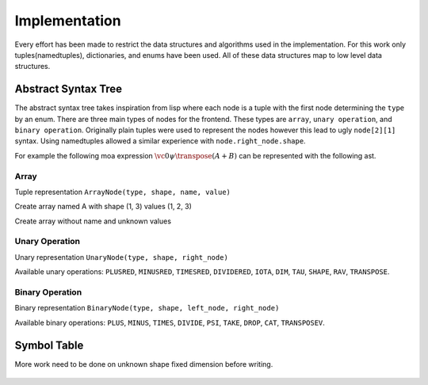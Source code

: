 Implementation
==============

Every effort has been made to restrict the data structures and
algorithms used in the implementation. For this work only
tuples(namedtuples), dictionaries, and enums have been used. All of
these data structures map to low level data structures.

Abstract Syntax Tree
--------------------

The abstract syntax tree takes inspiration from lisp where each node
is a tuple with the first node determining the ``type`` by an
enum. There are three main types of nodes for the frontend. These
types are ``array``, ``unary operation``, and ``binary
operation``. Originally plain tuples were used to represent the nodes
however this lead to ugly ``node[2][1]`` syntax. Using namedtuples
allowed a similar experience with ``node.right_node.shape``.

For example the following moa expression :math:`\vc0 \psi \transpose (A + B)` can be represented with the following ast.

.. doctest::

   >>> BinaryNode(MOANodeTypes.PSI, None,
   ...            ArrayNode(MOANodeTypes.ARRAY, (1,), '_a0'),
   ...                      UnaryNode(MOANodeTypes.TRANSPOSE, None,
   ...                                BinaryNode(MOANodeTypes.PLUS, None,
   ...                                           ArrayNode(MOANodeTypes.ARRAY, None, 'A'),
   ...                                           ArrayNode(MOANodeTypes.ARRAY, None, 'B'))))
   BinaryNode(node_type=<MOANodeTypes.PSI: 205>, shape=None, left_node=ArrayNode(node_type=<MOANodeTypes.ARRAY: 1>, shape=(1,), symbol_node='_a0'), right_node=UnaryNode(node_type=<MOANodeTypes.TRANSPOSE: 110>, shape=None, right_node=BinaryNode(node_type=<MOANodeTypes.PLUS: 201>, shape=None, left_node=ArrayNode(node_type=<MOANodeTypes.ARRAY: 1>, shape=None, symbol_node='A'), right_node=ArrayNode(node_type=<MOANodeTypes.ARRAY: 1>, shape=None, symbol_node='B'))))

Array
+++++

Tuple representation ``ArrayNode(type, shape, name, value)``

Create array named A with shape (1, 3) values (1, 2, 3)

.. doctest::

   >>> ArrayNode(MOANodeTypes.ARRAY, (1, 3), "A")
   ArrayNode(node_type=<MOANodeTypes.ARRAY: 1>, shape=(1, 3), symbol_node='A')

Create array without name and unknown values

.. doctest::

   >>> ArrayNode(MOANodeTypes.ARRAY, (1, 3), '_a0')
   ArrayNode(node_type=<MOANodeTypes.ARRAY: 1>, shape=(1, 3), symbol_node='_a0')

Unary Operation
+++++++++++++++

Unary representation ``UnaryNode(type, shape, right_node)``

Available unary operations: ``PLUSRED``, ``MINUSRED``, ``TIMESRED``,
``DIVIDERED``, ``IOTA``, ``DIM``, ``TAU``, ``SHAPE``, ``RAV``,
``TRANSPOSE``.

.. doctest::

   >>> UnaryNode(MOANodeTypes.TRANSPOSE, (3, 1),
   ...          ArrayNode(MOANodeTypes.ARRAY, (1, 3), "A"))
   UnaryNode(node_type=<MOANodeTypes.TRANSPOSE: 110>, shape=(3, 1), right_node=ArrayNode(node_type=<MOANodeTypes.ARRAY: 1>, shape=(1, 3), symbol_node='A'))

Binary Operation
++++++++++++++++

Binary representation ``BinaryNode(type, shape, left_node, right_node)``

Available binary operations: ``PLUS``, ``MINUS``, ``TIMES``,
``DIVIDE``, ``PSI``, ``TAKE``, ``DROP``, ``CAT``, ``TRANSPOSEV``.

.. doctest::

   >>> BinaryNode(MOANodeTypes.PLUS, (2, 3),
   ...           ArrayNode(MOANodeTypes.ARRAY, (), "A"),
   ...           ArrayNode(MOANodeTypes.ARRAY, (2, 3), "B"))
   BinaryNode(node_type=<MOANodeTypes.PLUS: 201>, shape=(2, 3), left_node=ArrayNode(node_type=<MOANodeTypes.ARRAY: 1>, shape=(), symbol_node='A'), right_node=ArrayNode(node_type=<MOANodeTypes.ARRAY: 1>, shape=(2, 3), symbol_node='B'))

Symbol Table
------------

More work need to be done on unknown shape fixed dimension before
writing.

Shape Calculation
-----------------

Shape calculation can be done with a single pass post-order traversal
(left, right, root) node.

How shapes are calculated for given types.

Array
+++++

For now the shape of an array is required to be defined on the node
and cannot be computed from another value. Thus the second argument
(shape) cannot be ``None``.

.. code-block:: python

   ArrayNode(MOANodeTypes.ARRAY, (2, 3), None, None))

Transpose
+++++++++

Transpose has two forms a unary and binary definition.

.. math::

   \transpose A = (\reverse \iota \dims A) \transpose A

For the simple case of the unary operator.


Reduction
---------

Reduction can be done with a single pass pre-order traversal with
multiple replacements on each node (root, left, right) node. These
replacements have the Church-Rosser property meaning that when
applying reductions the ordering of the replacements does not change
the final result.

